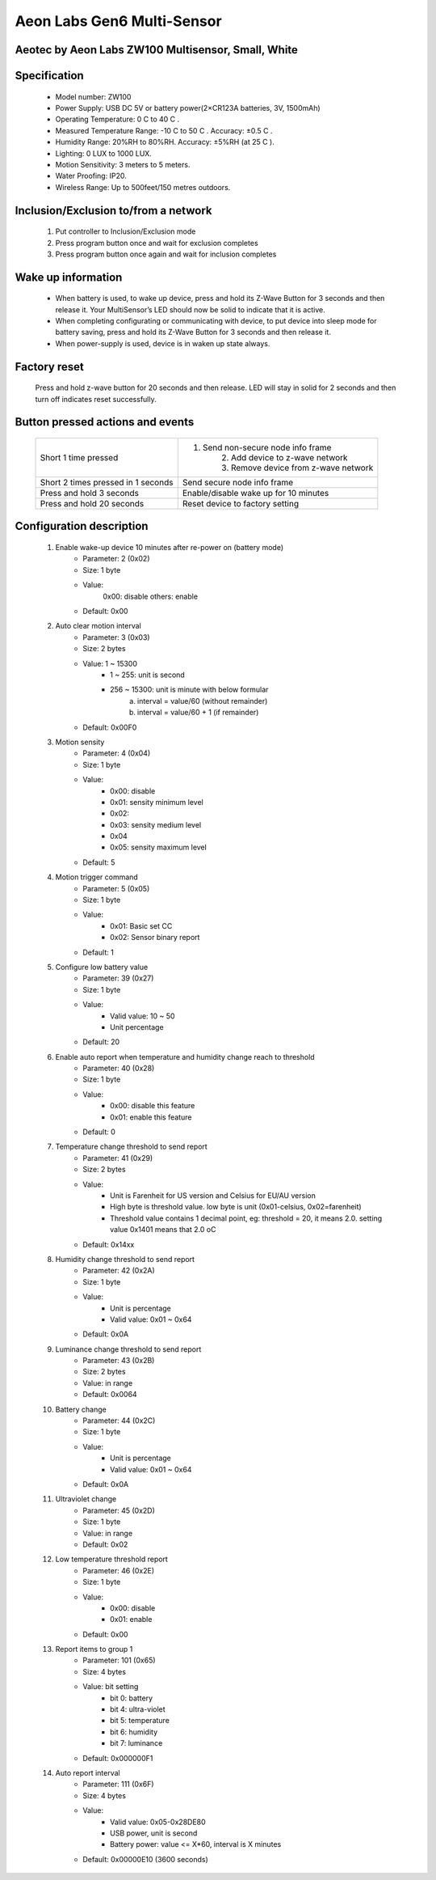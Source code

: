 Aeon Labs Gen6 Multi-Sensor
--------------------------------
Aeotec by Aeon Labs ZW100 Multisensor, Small, White
~~~~~~~~~~~~~~~~~~~~~~~~~~~~~~~~~~~~~~~~~~~~~~

	.. image:: ../../images/motion_sensor/aeon_gen6_motion.jpg
	.. :align: left

Specification
~~~~~~~~~~~~~~~~~~~~~~
	- Model number: ZW100
	- Power Supply: USB DC 5V or battery power(2×CR123A batteries, 3V, 1500mAh)
	- Operating Temperature: 0 C to 40 C .
	- Measured Temperature Range: -10 C to 50 C . Accuracy: ±0.5 C .
	- Humidity Range: 20%RH to 80%RH. Accuracy: ±5%RH (at 25 C ).
	- Lighting: 0 LUX to 1000 LUX.
	- Motion Sensitivity: 3 meters to 5 meters.
	- Water Proofing: IP20.
	- Wireless Range: Up to 500feet/150 metres outdoors.

Inclusion/Exclusion to/from a network
~~~~~~~~~~~~~~~~~~~~~~~
	#. Put controller to Inclusion/Exclusion mode
	#. Press program button once and wait for exclusion completes
	#. Press program button once again and wait for inclusion completes
	
	.. image:: ../../images/motion_sensor/aeon_gen6_motion_b.png
	.. :align: center
	
Wake up information
~~~~~~~~~~~~~~~~~~~~~~~~~
	- When battery is used, to wake up device, press and hold its Z-Wave Button for 3 seconds and then release it. Your MultiSensor’s LED should now be solid to indicate that it is active.
	- When completing configurating or communicating with device, to put device into sleep mode for battery saving, press and hold its Z-Wave Button for 3 seconds and then release it.
	- When power-supply is used, device is in waken up state always.

Factory reset
~~~~~~~~~~~~~~~~~
	Press and hold z-wave button for 20 seconds and then release. LED will stay in solid for 2 seconds and then turn off indicates reset successfully.
	
	
Button pressed actions and events
~~~~~~~~~~~~~~~~~~~~~~~~~~~~~~~~~~~~
	====================================	===============================================================================
	Short 1 time pressed					1. Send non-secure node info frame
											2. Add device to z-wave network
											3. Remove device from z-wave network
	Short 2 times pressed in 1 seconds		Send secure node info frame
	Press and hold 3 seconds				Enable/disable wake up for 10 minutes
	Press and hold 20 seconds				Reset device to factory setting
	====================================	===============================================================================
	
	
Configuration description
~~~~~~~~~~~~~~~~~~~~~~~~~~
	#. Enable wake-up device 10 minutes after re-power on (battery mode)
		- Parameter: 2 (0x02)
		- Size: 1 byte
		- Value: 
			0x00: disable
			others: enable
		- Default: 0x00
	
	#. Auto clear motion interval
		- Parameter: 3 (0x03)
		- Size: 2 bytes
		- Value: 1 ~ 15300
			+ 1 ~ 255: unit is second
			+ 256 ~ 15300: unit is minute with below formular
				a. interval = value/60 (without remainder)
				b. interval = value/60 + 1 (if remainder)
		- Default: 0x00F0
	
	#. Motion sensity
		- Parameter: 4 (0x04)
		- Size: 1 byte
		- Value: 
			+ 0x00: disable 
			+ 0x01: sensity minimum level 
			+ 0x02: 
			+ 0x03: sensity medium level
			+ 0x04
			+ 0x05: sensity maximum level
		- Default: 5
	
	#. Motion trigger command
		- Parameter: 5 (0x05)
		- Size: 1 byte
		- Value: 
			+ 0x01: Basic set CC 
			+ 0x02: Sensor binary report
		- Default: 1

	#. Configure low battery value
		- Parameter: 39 (0x27)
		- Size: 1 byte
		- Value: 
			+ Valid value: 10 ~ 50
			+ Unit percentage
		- Default: 20

	#. Enable auto report when temperature and humidity change reach to threshold
		- Parameter: 40 (0x28)
		- Size: 1 byte
		- Value: 
			+ 0x00: disable this feature
			+ 0x01: enable this feature
		- Default: 0

	#. Temperature change threshold to send report
		- Parameter: 41 (0x29)
		- Size: 2 bytes
		- Value: 
			+ Unit is Farenheit for US version and Celsius for EU/AU version
			+ High byte is threshold value. low byte is unit (0x01-celsius, 0x02=farenheit)
			+ Threshold value contains 1 decimal point, eg: threshold = 20, it means 2.0. setting value 0x1401 means that 2.0 oC
		- Default: 0x14xx

	#. Humidity change threshold to send report
		- Parameter: 42 (0x2A)
		- Size: 1 byte
		- Value: 
			+ Unit is percentage
			+ Valid value: 0x01 ~ 0x64
		- Default: 0x0A

	#. Luminance change threshold to send report
		- Parameter: 43 (0x2B)
		- Size: 2 bytes
		- Value: in range
		- Default: 0x0064

	#. Battery change
		- Parameter: 44 (0x2C)
		- Size: 1 byte
		- Value: 
			+ Unit is percentage
			+ Valid value: 0x01 ~ 0x64
		- Default: 0x0A

	#. Ultraviolet change
		- Parameter: 45 (0x2D)
		- Size: 1 byte
		- Value: in range
		- Default: 0x02

	#. Low temperature threshold report
		- Parameter: 46 (0x2E)
		- Size: 1 byte
		- Value: 
			+ 0x00: disable
			+ 0x01: enable
		- Default: 0x00

	#. Report items to group 1
		- Parameter: 101 (0x65)
		- Size: 4 bytes
		- Value: bit setting
			+ bit 0: battery
			+ bit 4: ultra-violet
			+ bit 5: temperature
			+ bit 6: humidity
			+ bit 7: luminance
		- Default: 0x000000F1


	#. Auto report interval
		- Parameter: 111 (0x6F)
		- Size: 4 bytes
		- Value: 
			+ Valid value:  0x05-0x28DE80
			+ USB power, unit is second
			+ Battery power: value <= X*60, interval is X minutes
		- Default: 0x00000E10 (3600 seconds)

